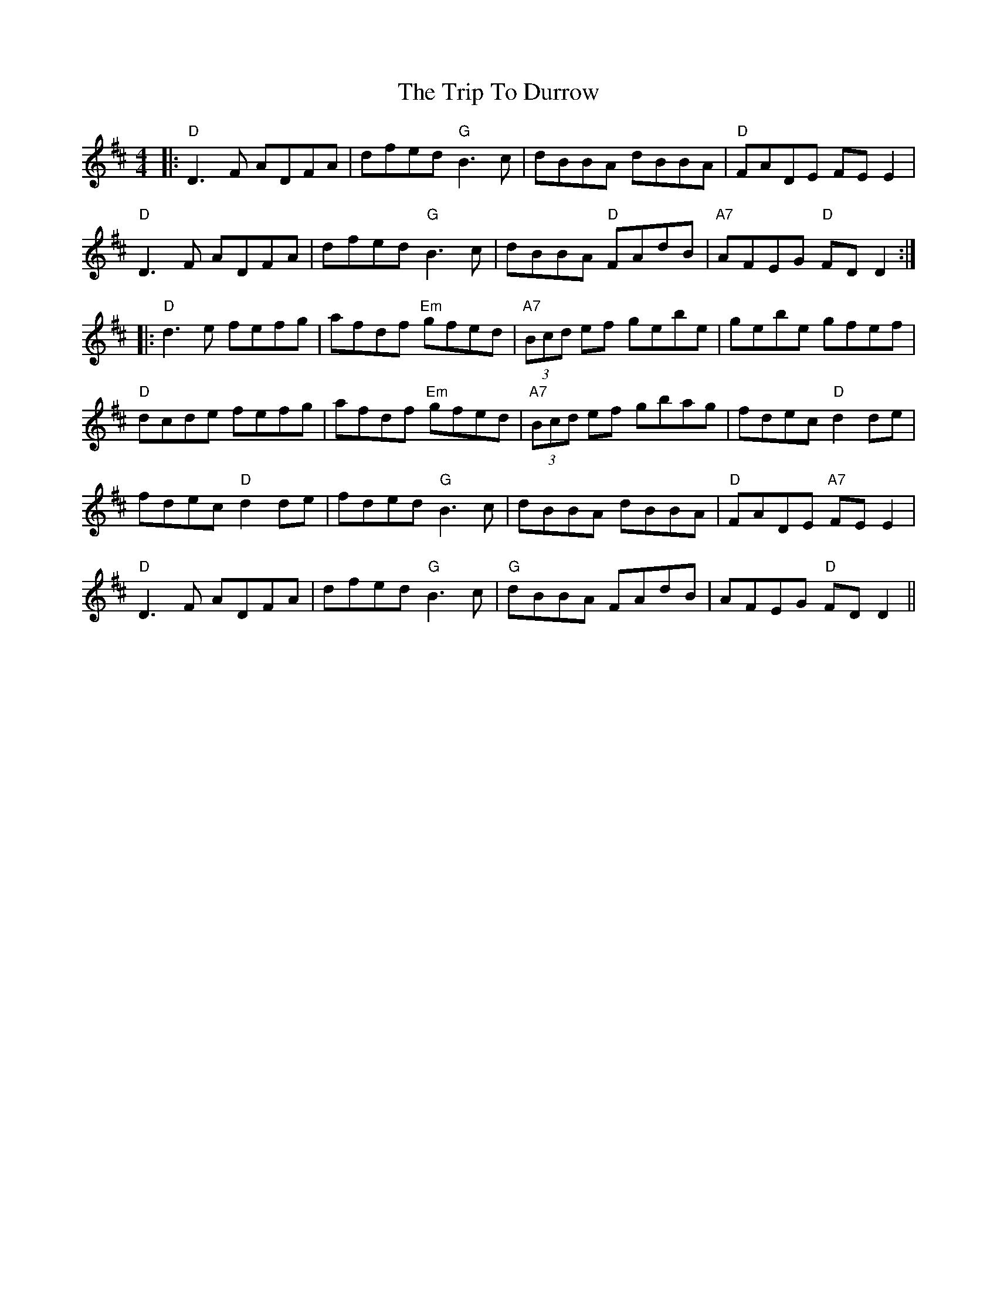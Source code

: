 X: 40995
T: Trip To Durrow, The
R: reel
M: 4/4
K: Dmajor
|:"D"D3F ADFA|dfed "G"B3c|dBBA dBBA|"D"FADE FE E2|
"D"D3F ADFA|dfed "G"B3c|dBBA "D"FAdB|"A7"AFEG "D"FD D2:|
|:"D"d3e fefg|afdf "Em"gfed|"A7"(3Bcd ef gebe|gebe gfef|
"D"dcde fefg|afdf "Em"gfed|"A7"(3Bcd ef gbag|fdec "D"d2de|
fdec "D"d2de|fded "G"B3c|dBBA dBBA|"D"FADE "A7"FE E2|
"D"D3F ADFA|dfed "G"B3c|"G"dBBA FAdB|AFEG "D"FD D2||


